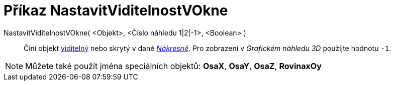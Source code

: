= Příkaz NastavitViditelnostVOkne
:page-en: commands/SetVisibleInView
ifdef::env-github[:imagesdir: /cs/modules/ROOT/assets/images]

NastavitViditelnostVOkne( <Objekt>, <Číslo náhledu 1|2|-1>, <Boolean> )::
  Činí objekt xref:/Vlastnosti_objektu.adoc[viditelný] nebo skrytý v dané xref:/Nákresna.adoc[_Nákresně_].
Pro zobrazení v _Grafickém náhledu 3D_ použijte hodnotu  `++-1++`.
[NOTE]
====

Můžete také použít jména speciálních objektů: *OsaX*, *OsaY*, *OsaZ*, *RovinaxOy*

====

